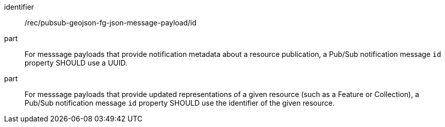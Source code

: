 [[rec_pubsub-geojson-fg-json-message-payload-id]]
[recommendation]
====
[%metadata]
identifier:: /rec/pubsub-geojson-fg-json-message-payload/id
part:: For messsage payloads that provide notification metadata about a resource publication, a Pub/Sub notification message `+id+` property SHOULD use a UUID.
part:: For messsage payloads that provide updated representations of a given resource (such as a Feature or Collection), a Pub/Sub notification message `+id+` property SHOULD use the identifier of the given resource.
====
